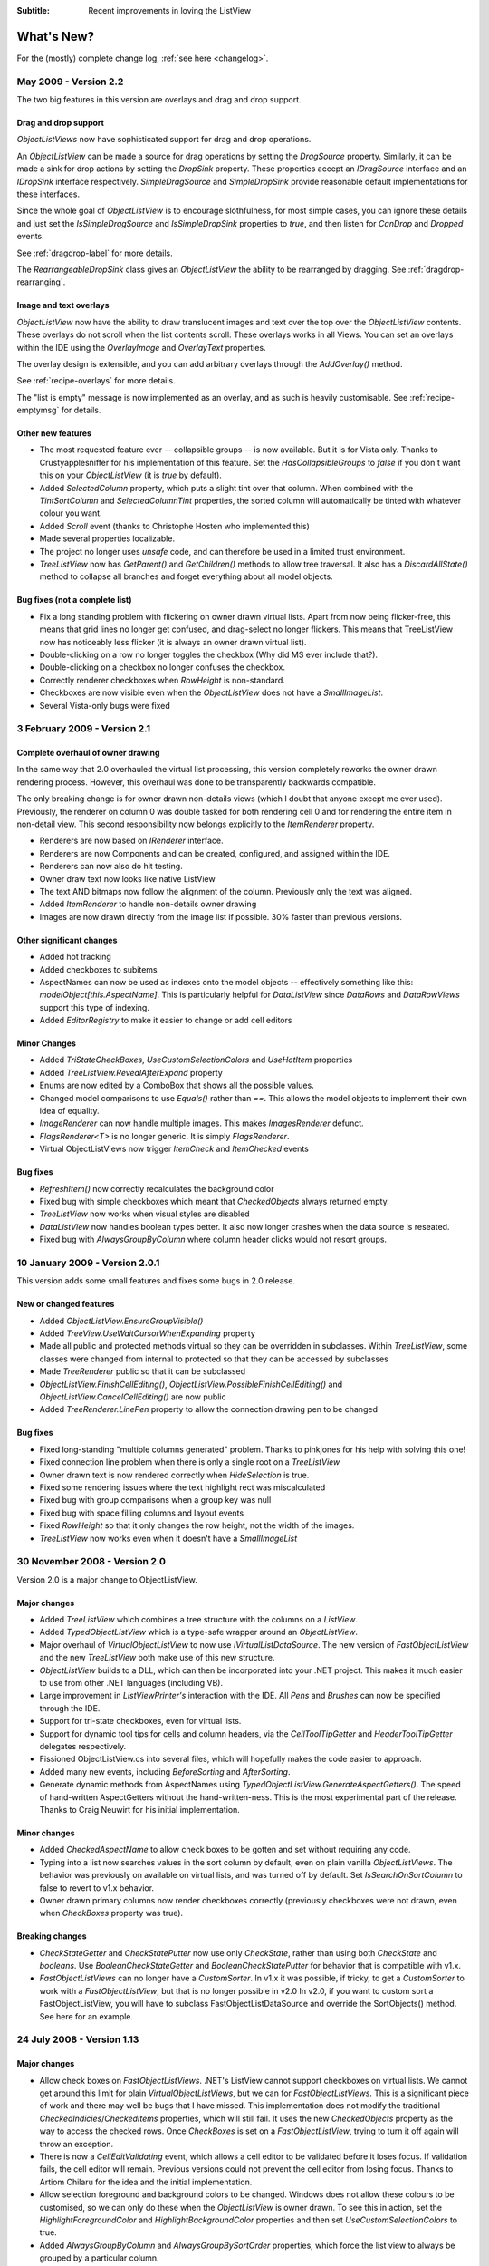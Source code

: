 .. -*- coding: UTF-8 -*-

:Subtitle: Recent improvements in loving the ListView

What's New?
===========

For the (mostly) complete change log, :ref:`see here <changelog>`.

May 2009 - Version 2.2
----------------------

The two big features in this version are overlays and drag and drop support.

Drag and drop support
^^^^^^^^^^^^^^^^^^^^^

`ObjectListViews` now have sophisticated support for drag and drop operations.

An `ObjectListView` can be made a source for drag operations by setting the
`DragSource` property. Similarly, it can be made a sink for drop actions by
setting the `DropSink` property. These properties accept an `IDragSource`
interface and an `IDropSink` interface respectively. `SimpleDragSource` and
`SimpleDropSink` provide reasonable default implementations for these
interfaces.

Since the whole goal of `ObjectListView` is to encourage slothfulness, for most
simple cases, you can ignore these details and just set the `IsSimpleDragSource`
and `IsSimpleDropSink` properties to `true`, and then listen for `CanDrop` and
`Dropped` events.

See :ref:`dragdrop-label` for more details.

The `RearrangeableDropSink` class gives an `ObjectListView` the ability to be rearranged by dragging.
See :ref:`dragdrop-rearranging`.

Image and text overlays
^^^^^^^^^^^^^^^^^^^^^^^

`ObjectListView` now have the ability to draw translucent images and text over the top
over the `ObjectListView` contents. These overlays do not scroll when the list
contents scroll. These overlays works in all Views. You can set an overlays
within the IDE using the `OverlayImage` and `OverlayText` properties.

The overlay design is extensible, and you can add arbitrary overlays through the `AddOverlay()` method.

See :ref:`recipe-overlays` for more details.

The "list is empty" message is now implemented as an overlay, and as such is heavily customisable.
See :ref:`recipe-emptymsg` for details.

Other new features
^^^^^^^^^^^^^^^^^^

* The most requested feature ever -- collapsible groups -- is now available.
  But it is for Vista only. Thanks to Crustyapplesniffer for his implementation of this feature.
  Set the `HasCollapsibleGroups` to `false` if you don't want this on your `ObjectListView` (it is `true` by default).

* Added `SelectedColumn` property, which puts a slight tint over that column.
  When combined with the `TintSortColumn` and `SelectedColumnTint` properties, the
  sorted column will automatically be tinted with whatever colour you want.

* Added `Scroll` event (thanks to Christophe Hosten who implemented this)
* Made several properties localizable.
* The project no longer uses `unsafe` code, and can therefore be used in a limited trust environment.
* `TreeListView` now has `GetParent()` and `GetChildren()` methods to allow tree traversal. It also has a
  `DiscardAllState()` method to collapse all branches and forget everything about all model objects.

Bug fixes (not a complete list)
^^^^^^^^^^^^^^^^^^^^^^^^^^^^^^^

* Fix a long standing problem with flickering on owner drawn virtual lists.
  Apart from now being flicker-free, this means that grid lines no longer get
  confused, and drag-select no longer flickers. This means that TreeListView now
  has noticeably less flicker (it is always an owner drawn virtual list).

* Double-clicking on a row no longer toggles the checkbox (Why did MS ever include that?).
* Double-clicking on a checkbox no longer confuses the checkbox.
* Correctly renderer checkboxes when `RowHeight` is non-standard.
* Checkboxes are now visible even when the `ObjectListView` does not have a `SmallImageList`.
* Several Vista-only bugs were fixed

3 February 2009 - Version 2.1
-----------------------------

Complete overhaul of owner drawing
^^^^^^^^^^^^^^^^^^^^^^^^^^^^^^^^^^

In the same way that 2.0 overhauled the virtual list processing, this version
completely reworks the owner drawn rendering process. However, this overhaul
was done to be transparently backwards compatible.

The only breaking change is for owner drawn non-details views (which I doubt
that anyone except me ever used). Previously, the renderer on column 0 was
double tasked for both rendering cell 0 and for rendering the entire item in
non-detail view. This second responsibility now belongs explicitly to the
`ItemRenderer` property.

* Renderers are now based on `IRenderer` interface.
* Renderers are now Components and can be created, configured, and assigned within the IDE.
* Renderers can now also do hit testing.
* Owner draw text now looks like native ListView
* The text AND bitmaps now follow the alignment of the column. Previously only the
  text was aligned.
* Added `ItemRenderer` to handle non-details owner drawing
* Images are now drawn directly from the image list if possible.
  30% faster than previous versions.

Other significant changes
^^^^^^^^^^^^^^^^^^^^^^^^^

* Added hot tracking
* Added checkboxes to subitems
* AspectNames can now be used as indexes onto the model objects -- effectively
  something like this: `modelObject[this.AspectName]`.   This is particularly
  helpful for `DataListView` since `DataRows` and `DataRowViews` support this type of
  indexing.
* Added `EditorRegistry` to make it easier to change or add cell editors

Minor Changes
^^^^^^^^^^^^^

* Added `TriStateCheckBoxes`, `UseCustomSelectionColors` and `UseHotItem` properties
* Added `TreeListView.RevealAfterExpand` property
* Enums are now edited by a ComboBox that shows all the possible values.
* Changed model comparisons to use `Equals()` rather than `==`. This allows the model objects to
  implement their own idea of equality.
* `ImageRenderer` can now handle multiple images. This makes `ImagesRenderer` defunct.
* `FlagsRenderer<T>` is no longer generic. It is simply `FlagsRenderer`.
* Virtual ObjectListViews now trigger `ItemCheck` and `ItemChecked` events

Bug fixes
^^^^^^^^^

* `RefreshItem()` now correctly recalculates the background color
* Fixed bug with simple checkboxes which meant that `CheckedObjects` always returned empty.
* `TreeListView` now works when visual styles are disabled
* `DataListView` now handles boolean types better. It also now longer crashes when the data source
  is reseated.
* Fixed bug with `AlwaysGroupByColumn` where column header clicks would not resort groups.

10 January 2009 - Version 2.0.1
-------------------------------

This version adds some small features and fixes some bugs in 2.0 release.

New or changed features
^^^^^^^^^^^^^^^^^^^^^^^

* Added `ObjectListView.EnsureGroupVisible()`
* Added `TreeView.UseWaitCursorWhenExpanding` property
* Made all public and protected methods virtual so they can be overridden in subclasses. Within `TreeListView`, some classes were changed from internal to protected so that they can be accessed by subclasses
* Made `TreeRenderer` public so that it can be subclassed
* `ObjectListView.FinishCellEditing()`, `ObjectListView.PossibleFinishCellEditing()` and `ObjectListView.CancelCellEditing()` are now public
* Added `TreeRenderer.LinePen` property to allow the connection drawing pen to be changed

Bug fixes
^^^^^^^^^

* Fixed long-standing "multiple columns generated" problem. Thanks to pinkjones for his help with solving this one!
* Fixed connection line problem when there is only a single root on a `TreeListView`
* Owner drawn text is now rendered correctly when `HideSelection` is true.
* Fixed some rendering issues where the text highlight rect was miscalculated
* Fixed bug with group comparisons when a group key was null
* Fixed bug with space filling columns and layout events
* Fixed `RowHeight` so that it only changes the row height, not the width of the images.
* `TreeListView` now works even when it doesn't have a `SmallImageList`

30 November 2008 - Version 2.0
------------------------------

Version 2.0 is a major change to ObjectListView.

Major changes
^^^^^^^^^^^^^

* Added `TreeListView` which combines a tree structure with the columns on a `ListView`.
* Added `TypedObjectListView` which is a type-safe wrapper around an `ObjectListView`.
* Major overhaul of `VirtualObjectListView` to now use `IVirtualListDataSource`. The new version of `FastObjectListView` and the new `TreeListView` both make use of this new structure.
* `ObjectListView` builds to a DLL, which can then be incorporated into your .NET project. This makes it much easier to use from other .NET languages (including VB).
* Large improvement in `ListViewPrinter's` interaction with the IDE. All `Pens` and `Brushes` can now be specified through the IDE.
* Support for tri-state checkboxes, even for virtual lists.
* Support for dynamic tool tips for cells and column headers, via the `CellToolTipGetter` and `HeaderToolTipGetter` delegates respectively.
* Fissioned ObjectListView.cs into several files, which will hopefully makes the code easier to approach.
* Added many new events, including `BeforeSorting` and `AfterSorting`.
* Generate dynamic methods from AspectNames using `TypedObjectListView.GenerateAspectGetters()`. The speed of hand-written AspectGetters without the hand-written-ness. This is the most experimental part of the release. Thanks to Craig Neuwirt for his initial implementation.

Minor changes
^^^^^^^^^^^^^

* Added `CheckedAspectName` to allow check boxes to be gotten and set without requiring any code.
* Typing into a list now searches values in the sort column by default, even on plain vanilla `ObjectListViews`. The behavior was previously on available on virtual lists, and was turned off by default. Set `IsSearchOnSortColumn` to false to revert to v1.x behavior.
* Owner drawn primary columns now render checkboxes correctly (previously checkboxes were not drawn, even when `CheckBoxes` property was true).

Breaking changes
^^^^^^^^^^^^^^^^

* `CheckStateGetter` and `CheckStatePutter` now use only `CheckState`, rather than using both `CheckState` and `booleans`. Use `BooleanCheckStateGetter` and `BooleanCheckStatePutter` for behavior that is compatible with v1.x.
* `FastObjectListViews` can no longer have a `CustomSorter`. In v1.x it was possible, if tricky, to get a `CustomSorter` to work with a `FastObjectListView`, but that is no longer possible in v2.0 In v2.0, if you want to custom sort a FastObjectListView, you will have to subclass FastObjectListDataSource and override the SortObjects() method. See here for an example.

24 July 2008 - Version 1.13
---------------------------

Major changes
^^^^^^^^^^^^^

* Allow check boxes on `FastObjectListViews`. .NET's ListView cannot support
  checkboxes on virtual lists. We cannot get around this limit for plain
  `VirtualObjectListViews`, but we can for `FastObjectListViews`. This is a
  significant piece of work and there may well be bugs that I have missed. This
  implementation does not modify the traditional `CheckedIndicies`/`CheckedItems`
  properties, which will still fail. It uses the new `CheckedObjects` property as
  the way to access the checked rows. Once `CheckBoxes` is set on a
  `FastObjectListView`, trying to turn it off again will throw an exception.

* There is now a `CellEditValidating` event, which allows a cell editor to be
  validated before it loses focus. If validation fails, the cell editor will
  remain. Previous versions could not prevent the cell editor from losing focus.
  Thanks to Artiom Chilaru for the idea and the initial implementation.

* Allow selection foreground and background colors to be changed. Windows does
  not allow these colours to be customised, so we can only do these when the
  `ObjectListView` is owner drawn. To see this in action, set the
  `HighlightForegroundColor` and `HighlightBackgroundColor` properties and then set
  `UseCustomSelectionColors` to true.

* Added `AlwaysGroupByColumn` and `AlwaysGroupBySortOrder` properties, which
  force the list view to always be grouped by a particular column.

Minor improvements
^^^^^^^^^^^^^^^^^^

* Added `CheckObject()` and all its friends, as well as `CheckedObject` and `CheckedObjects` properties
* Added `LastSortColumn` and `LastSortOrder` properties.
* Made `SORT_INDICATOR_UP_KEY` and `SORT_INDICATOR_DOWN_KEY` public so they can be used to specify the image used on column headers when sorting.
* Broke the more generally useful `CopyObjectsToClipboard()` method out of `CopySelectionToClipboard()`. `CopyObjectsToClipboard()` could now be used, for example, to copy all checked objects to the clipboard.
* Similarly, building the column selection context menu was separated from showing that context menu. This is so external code can use the menu building method, and then make any modification desired before showing the menu. The building of the context menu is now handled by `MakeColumnSelectMenu()`.
* Added `RefreshItem()` to `VirtualObjectListView` so that refreshing an object actually does something.
* Consistently use copy-on-write semantics with `AddObject(s)/RemoveObject(s)` methods. Previously, if `SetObjects()` was given an `ArrayList` that list was modified directly by the Add/RemoveObject(s) methods. Now, a copy is always taken and modifying, leaving the original collection intact.

Bug fixes (not a complete list)
^^^^^^^^^^^^^^^^^^^^^^^^^^^^^^^

* Fixed a bug with `GetItem()` on virtual lists where the item returned was not always complete .
* Fixed a bug/limitation that prevented `ObjectListView` from responding to right clicks when it was used within a `UserControl` (thanks to Michael Coffey).
* Corrected bug where the last object in a list could not be selected via `SelectedObject`.
* Fixed bug in `GetAspectByName()` where chained aspects would crash if one of the middle aspects returned null (thanks to philippe dykmans).

10 May 2008 - Version 1.12
--------------------------

* Added `AddObject/AddObjects/RemoveObject/RemoveObjects` methods. These methods allow the programmer to add and remove specific model objects from the `ObjectListView`. These methods work on `ObjectListView` and `FastObjectListView`. They have no effect on `DataListView` and `VirtualObjectListView` since the data source of both of these is outside the control of the ObjectListView.
* Non detail views can now be owner drawn. The renderer installed for primary column is given the chance to render the whole item. See BusinessCardRenderer in the demo for an example. In the demo, go to the Complex tab, turn on Owner Drawn, and switch to Tile view to see this in action.
* BREAKING CHANGE. The signature of `RenderDelegate` has changed. It now returns a `boolean` to indicate if default rendering should be done. This delegate previously returned `void`. This is only important if your code used `RendererDelegate` directly. Renderers derived from `BaseRenderer` are unchanged.
* The `TopItemIndex` property now works with virtual lists
* `MappedImageRenderer` will now render a collection of values
* Fixed the required number of bugs:
* The column select menu will now appear when the header is right clicked even when a context menu is installed on the `ObjectListView`
* Tabbing while editing the primary column in a non-details view no longer tries to edit the new column's value
* When a virtual list that is scrolled vertically is cleared, the underlying
  `ListView` becomes confused about the scroll position, and incorrectly renders
  items after that. ObjectListView now avoids this problem.

1 May 2008 - Version 1.11
-------------------------

* Added `SaveState()` and `RestoreState()`. These methods save and restore the user modifiable state of an `ObjectListView`. They are useful for saving and restoring the state of your ObjectListView between application runs. See the demo for examples of how to use them.
* Added `ColumnRightClick` event
* Added `SelectedIndex` property
* Added `TopItemIndex` property. Due to problems with the underlying `ListView` control, this property has several quirks and limitations. See the documentation on the property itself.
* Calling `BuildList(true)` will now try to preserve scroll position as well as the selection (unfortunately, the scroll position cannot be preserved while showing groups).
* ObjectListView is now CLS-compliant
* Various bug fixes. In particular, ObjectListView should now be fully functional on 64-bit versions of Windows.

18 March 2008 - Version 1.10
----------------------------

* Added space filling columns. A space filling column fills all (or a portion) of the width unoccupied by other columns.
* Added some methods suggested by Chris Marlowe: `ClearObjects()`, `GetCheckedObject()`, `GetCheckedObjects()`, a flavour of `GetItemAt()` that returns the item and column under a point. Thanks for the suggestions, Chris.
* Added minimal support for Mono. To create a Mono version, compile with conditional compilation symbol "MONO". The Windows.Forms support under Mono is still a work in progress -- the listview still has some serious problems (I'm looking at you, virtual mode). If you do have success with Mono, I'm happy to include any fixes you might make (especially from Linux or Mac coders). Please don't ask me Mono questions.
* Fixed bug with subitem colors when using owner drawn lists and a `RowFormatter`.

2 February 2008 - Version 1.9.1
-------------------------------

* Added `FastObjectListView` for all impatient programmers.
* Added `FlagRenderer` to help with drawing bitwise-OR'ed flags (search for `FlagRenderer` in the demo project to see an example)
* Fixed the inevitable bugs that managed to appear:
* Alternate row colouring with groups was slightly off
* In some circumstances, owner drawn virtual lists would use 100% CPU
* Made sure that sort indicators are correctly shown after changing which columns are visible

16 January 2008 - Version 1.9
-----------------------------

* Added ability to have hidden columns, i.e. columns that the ObjectListView
  knows about but that are not visible to the user. This is controlled by
  `OLVColumn.IsVisible`. I added `ColumnSelectionForm` to the demo project to show
  how it could be used in an application. Also, right clicking on the column
  header will allow the user to choose which columns are visible. Set
  `SelectColumnsOnRightClick` to false to prevent this behaviour.

* Added `CopySelectionToClipboard()` which pastes a text and HTML representation
  of the selected rows onto the Clipboard. By default, this is bound to Ctrl-C.

* Added support for checkboxes via `CheckStateGetter` and `CheckStatePutter`
  properties. See `ColumnSelectionForm` for an example of how to use.

* Added `ImagesRenderer` to draw more than one image in a column.

* Made `ObjectListView` and `OLVColumn` into partial classes so that others can
  extend them.

* Added experimental `IncrementalUpdate()` method, which operates like
  `SetObjects()` but without changing the scrolling position, the selection, or
  the sort order. And it does this without a single flicker. Good for lists that
  are updated regularly. [Better to use a `FastObjectListView` and the `Objects`
  property]

* Fixed the required quota of small bugs.

30 November 2007 - Version 1.8
------------------------------

* Added cell editing -- so easy to say, so much work to do
* Added `SelectionChanged` event, which is triggered once per user action regardless of how many items are selected or deselected. In comparison, `SelectedIndexChanged` events are triggered for every item that is selected or deselected. So, if 100 items are selected, and the user clicks a different item to select just that item, 101 SelectedIndexChanged events will be triggered, but only one SelectionChanged event. Thanks to lupokehl42 for this suggestion and improvements.
* Added the ability to have secondary sort column used when the main sort column gives the same sort value for two rows. See `SecondarySortColumn` and `SecondarySortOrder` properties for details. There is no user interface for these items -- they have to be set by the programmer.
* `ObjectListView` now handles `RightToLeftLayout` correctly in owner drawn mode, for all you users of Hebrew and Arabic (still working on getting `ListViewPrinter` to work, though). Thanks for dschilo for his help and input.

13 November 2007 - Version 1.7.1
--------------------------------

* Fixed bug in owner drawn code, where the text background color of selected items was incorrectly calculated.
* Fixed buggy interaction between `ListViewPrinter` and owner drawn mode.

7 November 2007 - Version 1.7
-----------------------------

* Added ability to print `ObjectListViews` using `ListViewPrinter`.

30 October 2007 - Version 1.6
-----------------------------

Major changes
^^^^^^^^^^^^^

* Added ability to give each column a minimum and maximum width (set the minimum
  equal to the maximum to make a fixed-width column). Thanks to Andrew Philips for
  his suggestions and input.

* Complete overhaul of `DataListView` to now be a fully functional, data-
  bindable control. This is based on Ian Griffiths' excellent example, which
  should be available here__, but unfortunately seems to have disappeared from the
  Web. Thanks to ereigo for significant help with debugging this new code.

* Added the ability for the listview to display a "this list is empty"-type
  message when the ListView is empty (obviously). This is controlled by the
  `EmptyListMsg` and `EmptyListMsgFont` properties. Have a look at the "File
  Explorer" tab in the demo to see what it looks like.

.. __: http://www.interact-sw.co.uk/utilities/bindablelistview

Minor changes
^^^^^^^^^^^^^

* Added the ability to preserve the selection when `BuildList()` is called. This is on by default.
* Added the `GetNextItem()` and `GetPreviousItem()` methods, which walk sequentially through the ListView items, even when the view is grouped (thanks to eriego for the suggestion).
* Allow item count labels on groups to be set per column (thanks to cmarlow for the idea).
* Added the `SelectedItem` property and the `GetColumn()` and `GetItem()` methods.
* Optimized aspect-to-string conversion. `BuildList()` is 15% faster.
* Corrected the bug with the custom sorter in `VirtualObjectListView` (thanks to mpgjunky).
* Corrected the image scaling bug in `DrawAlignedImage()` (thanks to krita970).
* Uses built-in sort indicators on Windows XP or later (thanks to gravybod for sample implementation).
* Plus the requisite number of small bug fixes.

3 August 2007 - Version 1.5
---------------------------

* `ObjectListViews` now have a `RowFormatter` delegate. This delegate is called whenever a `ListItem` is added or refreshed. This allows the format of the item and its sub-items to be changed to suit the data being displayed, like red colour for negative numbers in an accounting package. The DataView tab in the demo has an example of a `RowFormatter` in action. Include any of these words in the value for a cell and see what happens: red, blue, green, yellow, bold, italic, underline, bk-red, bk-green. Be aware that using RowFormatter and trying to have alternate coloured backgrounds for rows can give unexpected results. In general, `RowFormatter` and `UseAlternatingBackColors` do not play well together.
* `ObjectListView` now has a `RowHeight` property. Set this to an integer value and the rows in the `ListView` will be that height. Normal `ListViews` do not allow the height of the rows to be specified; it is calculated from the size of the small image list and the ListView font. The `RowHeight` property overrules this calculation by shadowing the small image list. This feature should be considered highly experimental. One known problem is that if you change the row height while the vertical scroll bar is not at zero, the control's rendering becomes confused.
* Animated GIF support: if you give an animated GIF as an `Image` to a column that has `ImageRenderer`, the GIF will be animated. Like all renderers, this only works in `OwnerDrawn` mode. See the DataView tab in the demo for an example.
* Sort indicators can now be disabled, so you can put your own images on column headers.
* Better handling of item counts on groups that only have one member: thanks to cmarlow for the suggestion and sample implementation.
* The obligatory small bug fixes.

30 April 2007 - Version 1.4
---------------------------

* Owner drawing and renderers.
* `ObjectListView` now supports all ListView.View modes, not just Details. The tile view has its own support built in.
* Column headers now show sort indicators.
* Aspect names can be chained using a "dot" syntax. For example, Owner.Workgroup.Name is now a valid `AspectName`. Thanks to OlafD for this suggestion and a sample implementation.
* `ImageGetter` delegates can now return ints, strings or Image objects, rather than just ints as in previous versions. ints and strings are used as indices into the image lists. Images are only shown when in OwnerDrawn mode.
* Added `OLVColumn.MakeGroupies()` to simplify group partitioning.

5 April 2007 - Version 1.3
--------------------------

* Added `DataListView`.
* Added `VirtualObjectListView`.
* Added `Freeze()`/`Unfreeze()`/`Frozen` functionality.
* Added ability to hand off sorting to a `CustomSorter` delegate.
* Fixed bug in alternate line coloring with unsorted lists: thanks to cmarlow for finding this.
* Handle null conditions better, e.g. `SetObjects(null)` or having zero columns.
* Dumbed-down the sorting comparison strategy. Previous strategy was classic overkill: user extensible, handles every possible situation and unintelligible to the uninitiated. The simpler solution handles 98% of cases, is completely obvious and is implemented in 6 lines.

5 January 2007 - Version 1.2
----------------------------

* Added alternate line colors.
* Unset sorter before building list. 10x faster! Thanks to aaberg for finding this.
* Small bug fixes.

26 October 2006 - Version 1.1
-----------------------------

* Added "Data Unaware" and "IDE Integration" article sections.
* Added model-object-level manipulation methods, e.g. `SelectObject()` and `GetSelectedObjects()`.
* Improved IDE integration.
* Refactored sorting comparisons to remove a nasty if...else cascade.

14 October 2006 - Version 1.0
-----------------------------
